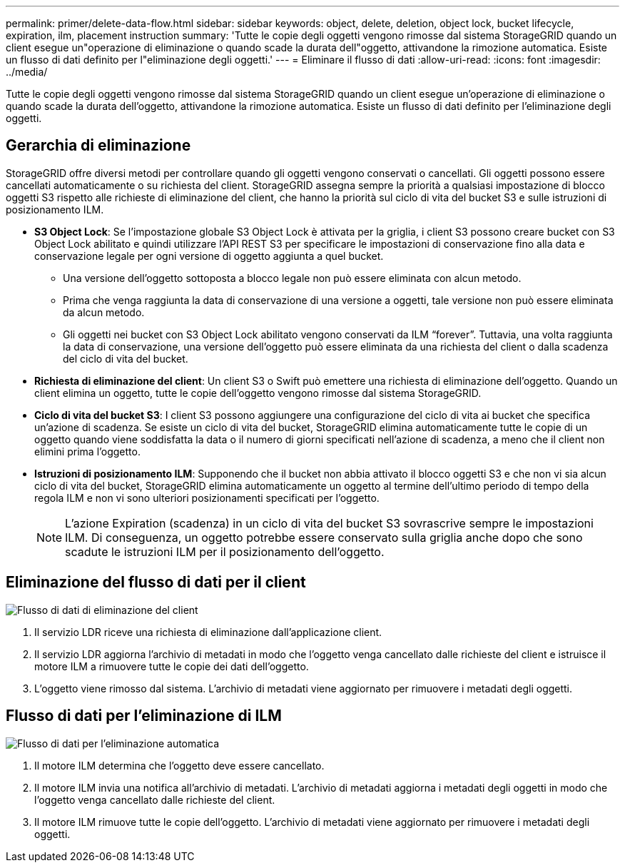 ---
permalink: primer/delete-data-flow.html 
sidebar: sidebar 
keywords: object, delete, deletion, object lock, bucket lifecycle, expiration, ilm, placement instruction 
summary: 'Tutte le copie degli oggetti vengono rimosse dal sistema StorageGRID quando un client esegue un"operazione di eliminazione o quando scade la durata dell"oggetto, attivandone la rimozione automatica. Esiste un flusso di dati definito per l"eliminazione degli oggetti.' 
---
= Eliminare il flusso di dati
:allow-uri-read: 
:icons: font
:imagesdir: ../media/


[role="lead"]
Tutte le copie degli oggetti vengono rimosse dal sistema StorageGRID quando un client esegue un'operazione di eliminazione o quando scade la durata dell'oggetto, attivandone la rimozione automatica. Esiste un flusso di dati definito per l'eliminazione degli oggetti.



== Gerarchia di eliminazione

StorageGRID offre diversi metodi per controllare quando gli oggetti vengono conservati o cancellati. Gli oggetti possono essere cancellati automaticamente o su richiesta del client. StorageGRID assegna sempre la priorità a qualsiasi impostazione di blocco oggetti S3 rispetto alle richieste di eliminazione del client, che hanno la priorità sul ciclo di vita del bucket S3 e sulle istruzioni di posizionamento ILM.

* *S3 Object Lock*: Se l'impostazione globale S3 Object Lock è attivata per la griglia, i client S3 possono creare bucket con S3 Object Lock abilitato e quindi utilizzare l'API REST S3 per specificare le impostazioni di conservazione fino alla data e conservazione legale per ogni versione di oggetto aggiunta a quel bucket.
+
** Una versione dell'oggetto sottoposta a blocco legale non può essere eliminata con alcun metodo.
** Prima che venga raggiunta la data di conservazione di una versione a oggetti, tale versione non può essere eliminata da alcun metodo.
** Gli oggetti nei bucket con S3 Object Lock abilitato vengono conservati da ILM "`forever`". Tuttavia, una volta raggiunta la data di conservazione, una versione dell'oggetto può essere eliminata da una richiesta del client o dalla scadenza del ciclo di vita del bucket.


* *Richiesta di eliminazione del client*: Un client S3 o Swift può emettere una richiesta di eliminazione dell'oggetto. Quando un client elimina un oggetto, tutte le copie dell'oggetto vengono rimosse dal sistema StorageGRID.
* *Ciclo di vita del bucket S3*: I client S3 possono aggiungere una configurazione del ciclo di vita ai bucket che specifica un'azione di scadenza. Se esiste un ciclo di vita del bucket, StorageGRID elimina automaticamente tutte le copie di un oggetto quando viene soddisfatta la data o il numero di giorni specificati nell'azione di scadenza, a meno che il client non elimini prima l'oggetto.
* *Istruzioni di posizionamento ILM*: Supponendo che il bucket non abbia attivato il blocco oggetti S3 e che non vi sia alcun ciclo di vita del bucket, StorageGRID elimina automaticamente un oggetto al termine dell'ultimo periodo di tempo della regola ILM e non vi sono ulteriori posizionamenti specificati per l'oggetto.
+

NOTE: L'azione Expiration (scadenza) in un ciclo di vita del bucket S3 sovrascrive sempre le impostazioni ILM. Di conseguenza, un oggetto potrebbe essere conservato sulla griglia anche dopo che sono scadute le istruzioni ILM per il posizionamento dell'oggetto.





== Eliminazione del flusso di dati per il client

image::../media/delete_data_flow.png[Flusso di dati di eliminazione del client]

. Il servizio LDR riceve una richiesta di eliminazione dall'applicazione client.
. Il servizio LDR aggiorna l'archivio di metadati in modo che l'oggetto venga cancellato dalle richieste del client e istruisce il motore ILM a rimuovere tutte le copie dei dati dell'oggetto.
. L'oggetto viene rimosso dal sistema. L'archivio di metadati viene aggiornato per rimuovere i metadati degli oggetti.




== Flusso di dati per l'eliminazione di ILM

image::../media/automatic_deletion_data_flow.png[Flusso di dati per l'eliminazione automatica]

. Il motore ILM determina che l'oggetto deve essere cancellato.
. Il motore ILM invia una notifica all'archivio di metadati. L'archivio di metadati aggiorna i metadati degli oggetti in modo che l'oggetto venga cancellato dalle richieste del client.
. Il motore ILM rimuove tutte le copie dell'oggetto. L'archivio di metadati viene aggiornato per rimuovere i metadati degli oggetti.

